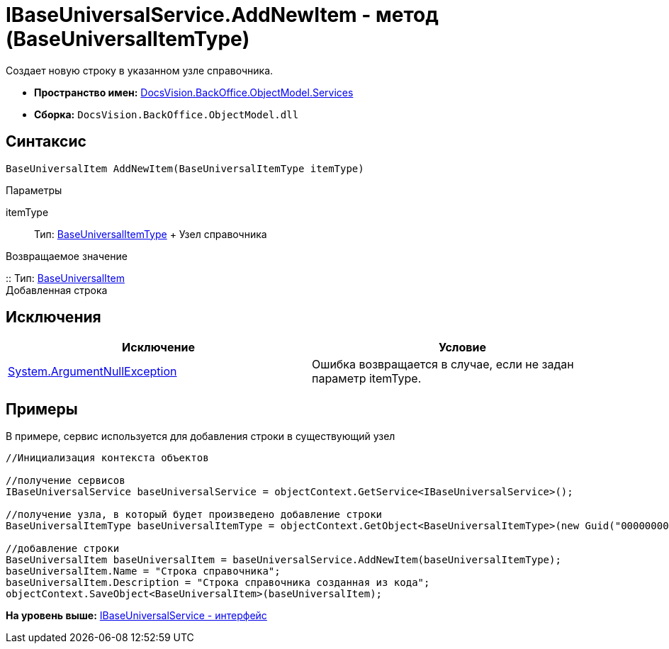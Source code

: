 = IBaseUniversalService.AddNewItem - метод (BaseUniversalItemType)

Создает новую строку в указанном узле справочника.

* [.keyword]*Пространство имен:* xref:Services_NS.adoc[DocsVision.BackOffice.ObjectModel.Services]
* [.keyword]*Сборка:* [.ph .filepath]`DocsVision.BackOffice.ObjectModel.dll`

== Синтаксис

[source,pre,codeblock,language-csharp]
----
BaseUniversalItem AddNewItem(BaseUniversalItemType itemType)
----

Параметры

itemType::
  Тип: xref:../BaseUniversalItemType_CL.adoc[BaseUniversalItemType]
  +
  Узел справочника

Возвращаемое значение

::
  Тип: xref:../BaseUniversalItem_CL.adoc[BaseUniversalItem]
  +
  Добавленная строка

== Исключения

[cols=",",options="header",]
|===
|Исключение |Условие
|http://msdn.microsoft.com/ru-ru/library/system.argumentnullexception.aspx[System.ArgumentNullException] |Ошибка возвращается в случае, если не задан параметр itemType.
|===

== Примеры

В примере, сервис используется для добавления строки в существующий узел

[source,pre,codeblock,language-csharp]
----
//Инициализация контекста объектов

//получение сервисов
IBaseUniversalService baseUniversalService = objectContext.GetService<IBaseUniversalService>();

//получение узла, в который будет произведено добавление строки
BaseUniversalItemType baseUniversalItemType = objectContext.GetObject<BaseUniversalItemType>(new Guid("00000000-0000-0000-0000-000000000000"));

//добавление строки
BaseUniversalItem baseUniversalItem = baseUniversalService.AddNewItem(baseUniversalItemType);
baseUniversalItem.Name = "Строка справочника";
baseUniversalItem.Description = "Строка справочника созданная из кода";
objectContext.SaveObject<BaseUniversalItem>(baseUniversalItem);
----

*На уровень выше:* xref:../../../../../api/DocsVision/BackOffice/ObjectModel/Services/IBaseUniversalService_IN.adoc[IBaseUniversalService - интерфейс]
